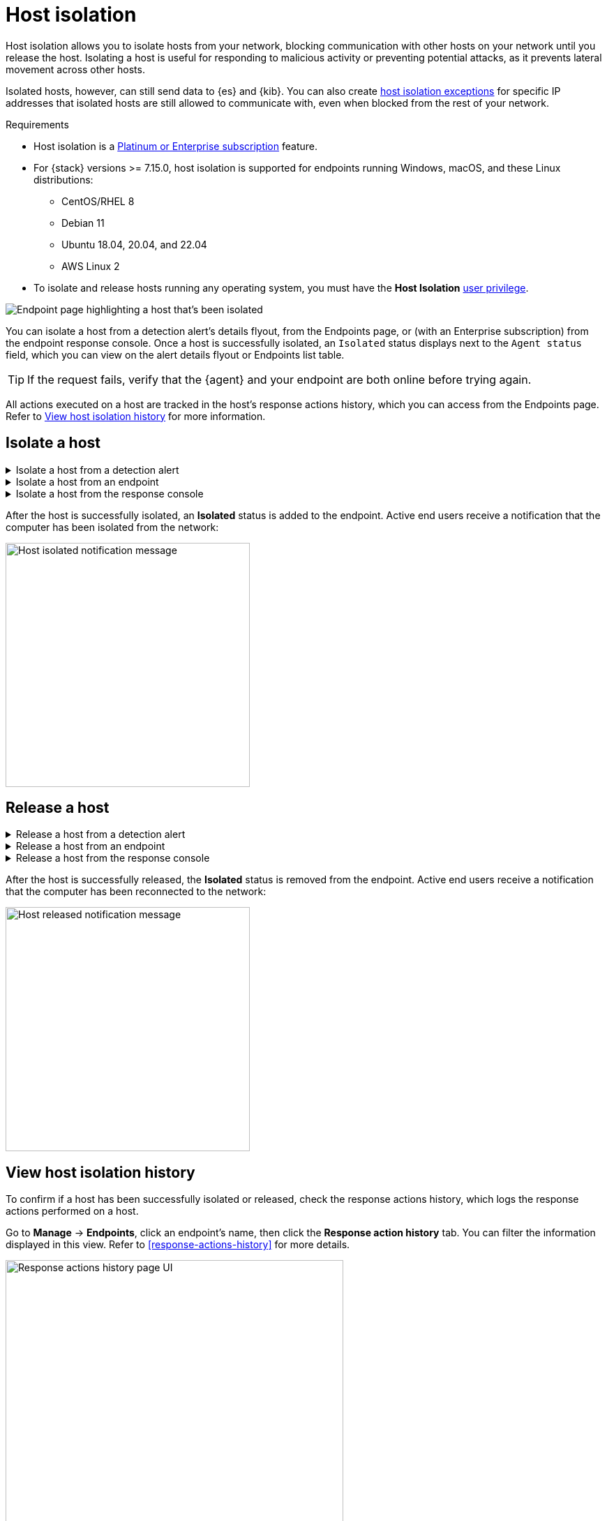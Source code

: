 [[host-isolation-ov]]
[chapter, role="xpack"]
= Host isolation

Host isolation allows you to isolate hosts from your network, blocking communication with other hosts on your network until you release the host. Isolating a host is useful for responding to malicious activity or preventing potential attacks, as it prevents lateral movement across other hosts. 

Isolated hosts, however, can still send data to {es} and {kib}. You can also create <<host-isolation-exceptions, host isolation exceptions>> for specific IP addresses that isolated hosts are still allowed to communicate with, even when blocked from the rest of your network.

.Requirements
[sidebar]
--
* Host isolation is a https://www.elastic.co/pricing[Platinum or Enterprise subscription] feature. 

* For {stack} versions >= 7.15.0, host isolation is supported for endpoints running Windows, macOS, and these Linux distributions:

** CentOS/RHEL 8
** Debian 11
** Ubuntu 18.04, 20.04, and 22.04
** AWS Linux 2

* To isolate and release hosts running any operating system, you must have the *Host Isolation* <<endpoint-management-req,user privilege>>.
--

[role="screenshot"]
image::images/isolated-host.png[Endpoint page highlighting a host that's been isolated]

You can isolate a host from a detection alert's details flyout, from the Endpoints page, or (with an Enterprise subscription) from the endpoint response console. Once a host is successfully isolated, an `Isolated` status displays next to the `Agent status` field, which you can view on the alert details flyout or Endpoints list table.

TIP: If the request fails, verify that the {agent} and your endpoint are both online before trying again.

All actions executed on a host are tracked in the host’s response actions history, which you can access from the Endpoints page. Refer to <<view-host-isolation-details, View host isolation history>> for more information.

[discrete]
[[isolate-a-host]]
== Isolate a host

.Isolate a host from a detection alert
[%collapsible]
====
. Open a detection alert:
* From the Alerts table or Timeline: Click *View details* (image:images/view-details-icon.png[View details icon,16,15]).
* From a case with an attached alert: Click *Show alert details* (*>*).
. Click *Take action -> Isolate host*.
. Enter a comment describing why you’re isolating the host (optional).
. Click *Confirm*.
====

.Isolate a host from an endpoint
[%collapsible]
====
. Go to *Manage -> Endpoints*, then either:
    * Select the appropriate endpoint in the *Endpoint* column, and click *Take action -> Isolate host* in the endpoint details flyout.
    * Click the *Actions* menu (*...*) on the appropriate endpoint, then select *Isolate host*.
. Enter a comment describing why you’re isolating the host (optional).
. Click *Confirm*.
====

.Isolate a host from the response console
[%collapsible]
====
NOTE: The response console is an https://www.elastic.co/pricing[Enterprise subscription] feature.

. Open the response console for the endpoint (*Manage* -> *Endpoints* -> *Actions* menu (*...*) -> *Respond*).
. Enter the `isolate` command and an optional comment in the input area, for example:
+
`isolate --comment "Isolate this host"`
. Press *Return*.
====

After the host is successfully isolated, an *Isolated* status is added to the endpoint. Active end users receive a notification that the computer has been isolated from the network:

[role="screenshot"]
image::images/host-isolated-notif.png[Host isolated notification message,350]

[discrete]
[[release-a-host]]
== Release a host

.Release a host from a detection alert
[%collapsible]
====
. Open a detection alert:
* From the Alerts table or Timeline: Click *View details* (image:images/view-details-icon.png[View details icon,16,15]).
* From a case with an attached alert: Click *Show alert details* (*>*).
. From the alert details flyout, click *Take action -> Release host*.
. Enter a comment describing why you're releasing the host (optional).
. Click *Confirm*.
====

.Release a host from an endpoint
[%collapsible]
====
. Go to *Manage -> Endpoints*, then either:
    * Select the appropriate endpoint in the *Endpoint* column, and click *Take action -> Release host* in the endpoint details flyout.
    * Click the *Actions* menu (*...*) on the appropriate endpoint, then select *Release host*.
. Enter a comment describing why you're releasing the host (optional).
. Click *Confirm*.
====

.Release a host from the response console
[%collapsible]
====
NOTE: The response console is an https://www.elastic.co/pricing[Enterprise subscription] feature.

. Open the response console for the endpoint (*Manage* -> *Endpoints* -> *Actions* menu (*...*) -> *Respond*).
. Enter the `release` command and an optional comment in the input area, for example:
+
`release --comment "Release this host"`
. Press *Return*.
====

After the host is successfully released, the *Isolated* status is removed from the endpoint. Active end users receive a notification that the computer has been reconnected to the network:

[role="screenshot"]
image::images/host-released-notif.png[Host released notification message,350]

[discrete]
[[view-host-isolation-details]]
== View host isolation history

To confirm if a host has been successfully isolated or released, check the response actions history, which logs the response actions performed on a host.

Go to *Manage* -> *Endpoints*, click an endpoint's name, then click the *Response action history* tab. You can filter the information displayed in this view. Refer to <<response-actions-history>> for more details.

[role="screenshot"]
image::images/response-actions-history-endpoint-details.png[Response actions history page UI,75%]
